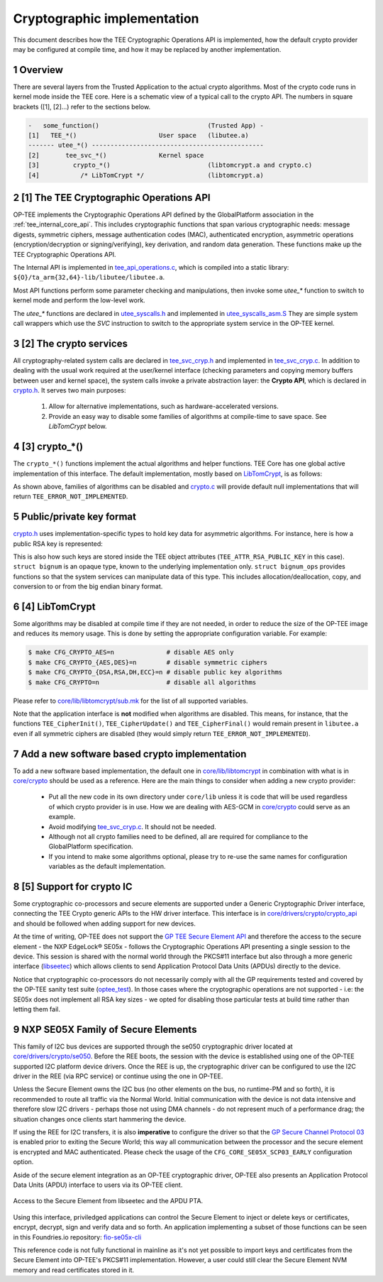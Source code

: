 .. sectnum::
.. _cryptographic_implementation:

############################
Cryptographic implementation
############################
This document describes how the TEE Cryptographic Operations API is implemented,
how the default crypto provider may be configured at compile time, and how it
may be replaced by another implementation.

Overview
********
There are several layers from the Trusted Application to the actual crypto
algorithms. Most of the crypto code runs in kernel mode inside the TEE core.
Here is a schematic view of a typical call to the crypto API. The numbers in
square brackets ([1], [2]...) refer to the sections below.

.. code-block:: none

    -   some_function()                             (Trusted App) -
    [1]   TEE_*()                      User space   (libutee.a)
    ------- utee_*() ----------------------------------------------
    [2]       tee_svc_*()              Kernel space
    [3]         crypto_*()                          (libtomcrypt.a and crypto.c)
    [4]           /* LibTomCrypt */                 (libtomcrypt.a)

[1] The TEE Cryptographic Operations API
****************************************
OP-TEE implements the Cryptographic Operations API defined by the GlobalPlatform
association in the :ref:`tee_internal_core_api`. This includes cryptographic
functions that span various cryptographic needs: message digests, symmetric
ciphers, message authentication codes (MAC), authenticated encryption,
asymmetric operations (encryption/decryption or signing/verifying), key
derivation, and random data generation. These functions make up the TEE
Cryptographic Operations API.

The Internal API is implemented in tee_api_operations.c_, which is compiled into
a static library: ``${O}/ta_arm{32,64}-lib/libutee/libutee.a``.

Most API functions perform some parameter checking and manipulations, then
invoke some *utee\_\** function to switch to kernel mode and perform the
low-level work.

The *utee\_\** functions are declared in utee_syscalls.h_ and implemented in
utee_syscalls_asm.S_ They are simple system call wrappers which use the *SVC*
instruction to switch to the appropriate system service in the OP-TEE kernel.

[2] The crypto services
***********************
All cryptography-related system calls are declared in tee_svc_cryp.h_ and
implemented in tee_svc_cryp.c_. In addition to dealing with the usual work
required at the user/kernel interface (checking parameters and copying memory
buffers between user and kernel space), the system calls invoke a private
abstraction layer: the **Crypto API**, which is declared in crypto.h_. It serves
two main purposes:

    1. Allow for alternative implementations, such as hardware-accelerated
       versions.

    2. Provide an easy way to disable some families of algorithms at
       compile-time to save space. See `LibTomCrypt` below.

[3] crypto_*()
**************
The ``crypto_*()`` functions implement the actual algorithms and helper
functions. TEE Core has one global active implementation of this interface. The
default implementation, mostly based on LibTomCrypt_, is as follows:

.. code-block:: c
    :caption: File: core/crypto/crypto.c
    
    /*
     * Default implementation for all functions in crypto.h
     */
    
    #if !defined(_CFG_CRYPTO_WITH_HASH)
    TEE_Result crypto_hash_get_ctx_size(uint32_t algo __unused,
                                        size_t *size __unused)
    {
            return TEE_ERROR_NOT_IMPLEMENTED;
    }
    ...
    #endif /*_CFG_CRYPTO_WITH_HASH*/
    
.. code-block:: c
    :caption: File: core/lib/libtomcrypt/tee_ltc_provider.c
    
    #if defined(_CFG_CRYPTO_WITH_HASH)
    TEE_Result crypto_hash_get_ctx_size(uint32_t algo, size_t *size)
    {
    	/* ... */
    	return TEE_SUCCESS;
    }
    
    #endif /*_CFG_CRYPTO_WITH_HASH*/
    
As shown above, families of algorithms can be disabled and crypto.c_ will
provide default null implementations that will return
``TEE_ERROR_NOT_IMPLEMENTED``.

Public/private key format
*************************
crypto.h_ uses implementation-specific types to hold key data for asymmetric
algorithms. For instance, here is how a public RSA key is represented:

.. code-block:: c
    :caption: File: core/include/crypto/crypto.h

    struct rsa_public_key {
        struct bignum *e;	/* Public exponent */
        struct bignum *n;	/* Modulus */
    };

This is also how such keys are stored inside the TEE object attributes
(``TEE_ATTR_RSA_PUBLIC_KEY`` in this case). ``struct bignum`` is an opaque type,
known to the underlying implementation only. ``struct bignum_ops`` provides
functions so that the system services can manipulate data of this type. This
includes allocation/deallocation, copy, and conversion to or from the big endian
binary format.

.. code-block:: c
    :caption: File: core/include/crypto/crypto.h

    struct bignum *crypto_bignum_allocate(size_t size_bits);

    TEE_Result crypto_bignum_bin2bn(const uint8_t *from, size_t fromsize,
                    struct bignum *to);

    void crypto_bignum_bn2bin(const struct bignum *from, uint8_t *to);
    /*...*/


[4] LibTomCrypt
***************
Some algorithms may be disabled at compile time if they are not needed, in order
to reduce the size of the OP-TEE image and reduces its memory usage. This is
done by setting the appropriate configuration variable. For example:

.. code-block:: bash

    $ make CFG_CRYPTO_AES=n              # disable AES only
    $ make CFG_CRYPTO_{AES,DES}=n        # disable symmetric ciphers
    $ make CFG_CRYPTO_{DSA,RSA,DH,ECC}=n # disable public key algorithms
    $ make CFG_CRYPTO=n                  # disable all algorithms

Please refer to `core/lib/libtomcrypt/sub.mk`_ for the list of all supported
variables.

Note that the application interface is **not** modified when algorithms are
disabled. This means, for instance, that the functions ``TEE_CipherInit()``,
``TEE_CipherUpdate()`` and ``TEE_CipherFinal()`` would remain present in
``libutee.a`` even if all symmetric ciphers are disabled (they would simply
return ``TEE_ERROR_NOT_IMPLEMENTED``).

Add a new software based crypto implementation
**********************************************
To add a new software based implementation, the default one in
`core/lib/libtomcrypt`_ in combination with what is in `core/crypto`_ should be
used as a reference. Here are the main things to consider when adding a new
crypto provider:

    - Put all the new code in its own directory under ``core/lib`` unless it is
      code that will be used regardless of which crypto provider is in use. How
      we are dealing with AES-GCM in `core/crypto`_ could serve as an example.

    - Avoid modifying tee_svc_cryp.c_. It should not be needed.

    - Although not all crypto families need to be defined, all are required for
      compliance to the GlobalPlatform specification.

    - If you intend to make some algorithms optional, please try to re-use the
      same names for configuration variables as the default implementation.

[5] Support for crypto IC
*************************
Some cryptographic co-processors and secure elements are supported under a
Generic Cryptographic Driver interface, connecting the TEE Crypto generic APIs
to the HW driver interface. This interface is in
`core/drivers/crypto/crypto_api`_ and should be followed when adding support for
new devices.

At the time of writing, OP-TEE does not support the `GP TEE Secure Element API`_
and therefore the access to the secure element - the NXP EdgeLock® SE05x -
follows the Cryptographic Operations API presenting a single session to the
device. This session is shared with the normal world through the PKCS#11
interface but also through a more generic interface (`libseetec`_) which allows
clients to send Application Protocol Data Units (APDUs) directly to the device.

Notice that cryptographic co-processors do not necessarily comply with all the
GP requirements tested and covered by the OP-TEE sanity test suite
(`optee_test`_). In those cases where the cryptographic operations are not
supported - i.e: the SE05x does not implement all RSA key sizes - we opted for
disabling those particular tests at build time rather than letting them fail.

NXP SE05X Family of Secure Elements
***********************************

This family of I2C bus devices are supported through the se050 cryptographic driver
located at `core/drivers/crypto/se050`_. Before the REE boots, the session with
the device is established using one of the OP-TEE supported I2C platform device
drivers. Once the REE is up, the cryptographic driver can be configured to use
the I2C driver in the REE (via RPC service) or continue using the one in OP-TEE.

Unless the Secure Element owns the I2C bus (no other elements on the bus, no
runtime-PM and so forth), it is recommended to route all traffic via the Normal
World. Initial communication with the device is not data intensive and therefore
slow I2C drivers - perhaps those not using DMA channels - do not represent much
of a performance drag; the situation changes once clients start hammering the
device.

If using the REE for I2C transfers, it is also **imperative** to configure the
driver so that the `GP Secure Channel Protocol 03`_ is enabled prior to exiting the
Secure World; this way all communication between the processor and the secure
element is encrypted and MAC authenticated. Please check the usage of the
``CFG_CORE_SE05X_SCP03_EARLY`` configuration option.

Aside of the secure element integration as an OP-TEE cryptographic driver,
OP-TEE  also presents an Application Protocol Data Units (APDU) interface to
users via its  OP-TEE client.

.. figure:: ../images/crypto/drivers/se050_apdu_pta_interface.png
    :figclass: align-center

    Access to the Secure Element from libseetec and the APDU PTA.

Using this interface, priviledged applications can control the Secure Element to
inject or delete keys or certificates, encrypt, decrypt, sign and verify data
and so forth. An application implementing a subset of those functions can be
seen in this Foundries.io repository: `fio-se05x-cli`_

This reference code is not fully functional in mainline as it's not yet possible
to import keys and certificates from the Secure Element into OP-TEE's PKCS#11
implementation. However, a user could still clear the Secure Element NVM memory
and read certificates stored in it.

.. Source files
.. _core/crypto: https://github.com/OP-TEE/optee_os/blob/master/core/crypto
.. _core/drivers/crypto/crypto_api: https://github.com/OP-TEE/optee_os/blob/master/core/drivers/crypto/crypto_api
.. _core/drivers/crypto/se050: https://github.com/OP-TEE/optee_os/blob/master/core/drivers/crypto/se050
.. _crypto.c: https://github.com/OP-TEE/optee_os/blob/master/core/crypto/crypto.c
.. _crypto.h: https://github.com/OP-TEE/optee_os/blob/master/core/include/crypto/crypto.h
.. _core/lib/libtomcrypt: https://github.com/OP-TEE/optee_os/blob/master/core/lib/libtomcrypt
.. _core/lib/libtomcrypt/sub.mk: https://github.com/OP-TEE/optee_os/blob/master/core/lib/libtomcrypt/sub.mk
.. _libseetec: https://github.com/OP-TEE/optee_client/commit/f4f54e5a76641fda22a49f00294771f948cd4c92
.. _optee_test: https://github.com/OP-TEE/optee_test
.. _tee_api_operations.c: https://github.com/OP-TEE/optee_os/blob/master/lib/libutee/tee_api_operations.c
.. _tee_svc_cryp.c: https://github.com/OP-TEE/optee_os/blob/master/core/tee/tee_svc_cryp.c
.. _tee_svc_cryp.h: https://github.com/OP-TEE/optee_os/blob/master/core/include/tee/tee_svc_cryp.h
.. _utee_syscalls.h: https://github.com/OP-TEE/optee_os/blob/master/lib/libutee/include/utee_syscalls.h
.. _utee_syscalls_asm.S: https://github.com/OP-TEE/optee_os/blob/master/lib/libutee/arch/arm/utee_syscalls_asm.S

.. Other links:
.. _fio-se05x-cli: https://github.com/foundriesio/fio-se05x-cli
.. _LibTomCrypt: https://github.com/libtom/libtomcrypt
.. _GP TEE Secure Element API: https://globalplatform.org/specs-library/tee-secure-element-api/
.. _GP Secure Channel Protocol 03: https://globalplatform.org/wp-content/uploads/2019/03/GPC_2.2_D_SCP03_v1.0.pdf

